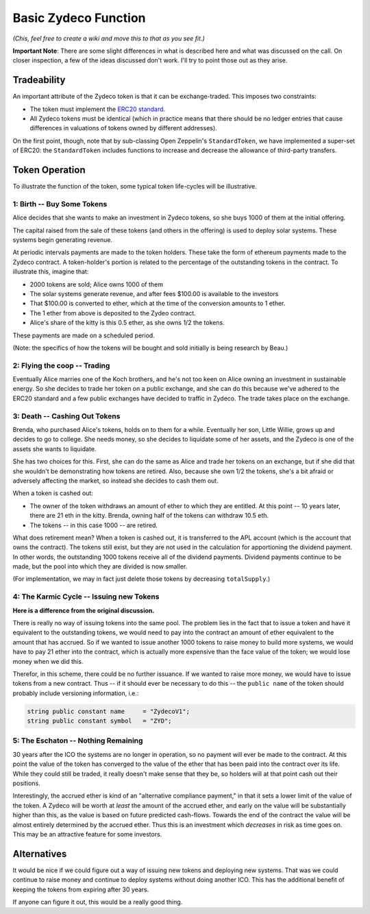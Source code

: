 Basic Zydeco Function
=====================

*(Chis, feel free to create a wiki and move this to that as you
see fit.)*

**Important Note**: There are some slight differences in what is described here
and what was discussed on the call. On closer inspection, a few of the ideas
discussed don't work. I'll try to point those out as they arise.

Tradeability
------------

An important attribute of the Zydeco token is that it can be exchange-traded.
This imposes two constraints:

* The token must implement the `ERC20 standard
  <https://theethereum.wiki/w/index.php/ERC20_Token_Standard>`__.
* All Zydeco tokens must be identical (which in practice means that there should
  be no ledger entries that cause differences in valuations of tokens owned by
  different addresses).

On the first point, though, note that by sub-classing Open Zeppelin's ``StandardToken``,
we have implemented a super-set of ERC20: the ``StandardToken`` includes
functions to increase and decrease the allowance of third-party transfers.

Token Operation
---------------

To illustrate the function of the token, some typical token life-cycles will be
illustrative.

1: Birth -- Buy Some Tokens
...........................

Alice decides that she wants to make an investment in Zydeco tokens, so she
buys 1000 of them at the initial offering.

The capital raised from the sale of these tokens (and others in the offering)
is used to deploy solar systems. These systems begin generating revenue.

At periodic intervals payments are made to the token holders. These take the
form of ethereum payments made to the Zydeco contract. A token-holder's portion is
related to the percentage of the outstanding tokens in the contract. To
illustrate this, imagine that:

* 2000 tokens are sold; Alice owns 1000 of them
* The solar systems generate revenue, and after fees $100.00 is available
  to the investors
* That $100.00 is converted to ether, which at the time of the conversion
  amounts to 1 ether.
* The 1 ether from above is deposited to the Zydeo contract.
* Alice's share of the kitty is this 0.5 ether, as she owns 1/2 the tokens.

These payments are made on a scheduled period.

(Note: the specifics of how the tokens will be bought and sold initially is
being research by Beau.)

2: Flying the coop -- Trading
.............................

Eventually Alice marries one of the Koch brothers, and he's not too keen
on Alice owning an investment in sustainable energy. So she decides to
trade her token on a public exchange, and she can do this because we've
adhered to the ERC20 standard and a few public exchanges have decided
to traffic in Zydeco. The trade takes place on the exchange.

3: Death -- Cashing Out Tokens
..............................

Brenda, who purchased Alice's tokens, holds on to them for a
while. Eventually her son, Little Willie, grows up and decides to go to
college. She needs money, so she decides to liquidate some of her assets,
and the Zydeco is one of the assets she wants to liquidate.

She has two choices for this. First, she can do the same as Alice and
trade her tokens on an exchange, but if she did that she wouldn't be
demonstrating how tokens are retired. Also, because she own 1/2 the
tokens, she's a bit afraid or adversely affecting the market, so instead
she decides to cash them out.

When a token is cashed out:

* The owner of the token withdraws an amount of ether to which they are entitled.
  At this point -- 10 years later, there are 21 eth in the kitty. Brenda, owning
  half of the tokens can withdraw 10.5 eth.
* The tokens -- in this case 1000 -- are retired.

What does retirement mean?  When a token is cashed out, it is transferred
to the APL account (which is the account that owns the contract). The
tokens still exist, but they are not used in the calculation for
apportioning the dividend payment. In other words, the outstanding 1000
tokens receive all of the dividend payments. Dividend payments continue
to be made, but the pool into which they are divided is now smaller.

(For implementation, we may in fact just delete those tokens by
decreasing ``totalSupply``.)

4: The Karmic Cycle -- Issuing new Tokens
.........................................

**Here is a difference from the original discussion.**

There is really no way of issuing tokens into the same pool. The problem
lies in the fact that to issue a token and have it equivalent to the
outstanding tokens, we would need to pay into the contract an amount
of ether equivalent to the amount that has accrued.  So if we wanted to
issue another 1000 tokens to raise money to build more systems, we would
have to pay 21 ether into the contract, which is actually more expensive
than the face value of the token; we would lose money when we did this.

Therefor, in this scheme, there could be no further issuance. If
we wanted to raise more money, we would have to issue tokens from a
new contract. Thus -- if it should ever be necessary to do this --
the ``public name`` of the token should probably include versioning
information, i.e.:

.. code:: javascript

  string public constant name     = "ZydecoV1";
  string public constant symbol   = "ZYD";

5: The Eschaton -- Nothing Remaining
....................................

30 years after the ICO the systems are no longer in operation, so no
payment will ever be made to the contract. At this point the value of
the token has converged to the value of the ether that has been paid
into the contract over its life. While they could still be traded, it
really doesn't make sense that they be, so holders will at that point
cash out their positions.

Interestingly, the accrued ether is kind of an "alternative compliance
payment," in that it sets a lower limit of the value of the token. A
Zydeco will be worth at *least* the amount of the accrued ether, and
early on the value will be substantially higher than this, as the value
is based on future predicted cash-flows. Towards the end of the contract
the value will be almost entirely determined by the accrued ether. Thus
this is an investment which *decreases* in risk as time goes on. This
may be an attractive feature for some investors.

Alternatives
------------

It would be nice if we could figure out a way of issuing new tokens
and deploying new systems. That was we could continue to raise money
and continue to deploy systems without doing another ICO. This has the
additional benefit of keeping the tokens from expiring after 30 years.

If anyone can figure it out, this would be a really good thing.
